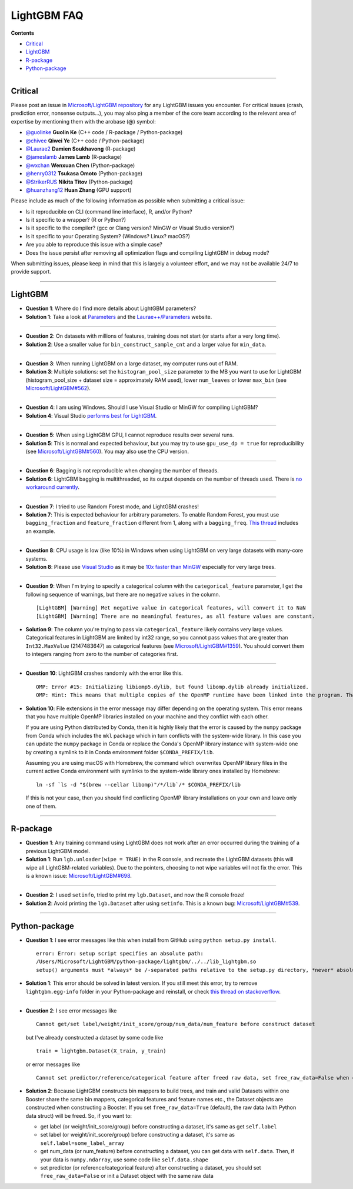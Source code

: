 LightGBM FAQ
============

**Contents**

-  `Critical <#critical>`__

-  `LightGBM <#lightgbm>`__

-  `R-package <#r-package>`__

-  `Python-package <#python-package>`__

--------------

Critical
~~~~~~~~

Please post an issue in `Microsoft/LightGBM repository <https://github.com/Microsoft/LightGBM/issues>`__ for any
LightGBM issues you encounter. For critical issues (crash, prediction error, nonsense outputs...), you may also ping a
member of the core team according to the relevant area of expertise by mentioning them with the arobase (@) symbol:

-  `@guolinke <https://github.com/guolinke>`__ **Guolin Ke** (C++ code / R-package / Python-package)
-  `@chivee <https://github.com/chivee>`__ **Qiwei Ye** (C++ code / Python-package)
-  `@Laurae2 <https://github.com/Laurae2>`__ **Damien Soukhavong** (R-package)
-  `@jameslamb <https://github.com/jameslamb>`__ **James Lamb** (R-package)
-  `@wxchan <https://github.com/wxchan>`__ **Wenxuan Chen** (Python-package)
-  `@henry0312 <https://github.com/henry0312>`__ **Tsukasa Omoto** (Python-package)
-  `@StrikerRUS <https://github.com/StrikerRUS>`__ **Nikita Titov** (Python-package)
-  `@huanzhang12 <https://github.com/huanzhang12>`__ **Huan Zhang** (GPU support)

Please include as much of the following information as possible when submitting a critical issue:

-  Is it reproducible on CLI (command line interface), R, and/or Python?

-  Is it specific to a wrapper? (R or Python?)

-  Is it specific to the compiler? (gcc or Clang version? MinGW or Visual Studio version?)

-  Is it specific to your Operating System? (Windows? Linux? macOS?)

-  Are you able to reproduce this issue with a simple case?

-  Does the issue persist after removing all optimization flags and compiling LightGBM in debug mode?

When submitting issues, please keep in mind that this is largely a volunteer effort, and we may not be available 24/7 to provide support.

--------------

LightGBM
~~~~~~~~

-  **Question 1**: Where do I find more details about LightGBM parameters?

-  **Solution 1**: Take a look at `Parameters <./Parameters.rst>`__ and the `Laurae++/Parameters <https://sites.google.com/view/lauraepp/parameters>`__ website.

--------------

-  **Question 2**: On datasets with millions of features, training does not start (or starts after a very long time).

-  **Solution 2**: Use a smaller value for ``bin_construct_sample_cnt`` and a larger value for ``min_data``.

--------------

-  **Question 3**: When running LightGBM on a large dataset, my computer runs out of RAM.

-  **Solution 3**: Multiple solutions: set the ``histogram_pool_size`` parameter to the MB you want to use for LightGBM (histogram\_pool\_size + dataset size = approximately RAM used),
   lower ``num_leaves`` or lower ``max_bin`` (see `Microsoft/LightGBM#562 <https://github.com/Microsoft/LightGBM/issues/562>`__).

--------------

-  **Question 4**: I am using Windows. Should I use Visual Studio or MinGW for compiling LightGBM?

-  **Solution 4**: Visual Studio `performs best for LightGBM <https://github.com/Microsoft/LightGBM/issues/542>`__.

--------------

-  **Question 5**: When using LightGBM GPU, I cannot reproduce results over several runs.

-  **Solution 5**: This is normal and expected behaviour, but you may try to use ``gpu_use_dp = true`` for reproducibility
   (see `Microsoft/LightGBM#560 <https://github.com/Microsoft/LightGBM/pull/560#issuecomment-304561654>`__).
   You may also use the CPU version.

--------------

-  **Question 6**: Bagging is not reproducible when changing the number of threads.

-  **Solution 6**: LightGBM bagging is multithreaded, so its output depends on the number of threads used.
   There is `no workaround currently <https://github.com/Microsoft/LightGBM/issues/632>`__.

--------------

-  **Question 7**: I tried to use Random Forest mode, and LightGBM crashes!

-  **Solution 7**: This is expected behaviour for arbitrary parameters. To enable Random Forest,
   you must use ``bagging_fraction`` and ``feature_fraction`` different from 1, along with a ``bagging_freq``.
   `This thread <https://github.com/Microsoft/LightGBM/issues/691>`__ includes an example.

--------------

-  **Question 8**: CPU usage is low (like 10%) in Windows when using LightGBM on very large datasets with many-core systems.

-  **Solution 8**: Please use `Visual Studio <https://visualstudio.microsoft.com/downloads/>`__
   as it may be `10x faster than MinGW <https://github.com/Microsoft/LightGBM/issues/749>`__ especially for very large trees.

--------------

-  **Question 9**: When I'm trying to specify a categorical column with the ``categorical_feature`` parameter,
   I get the following sequence of warnings, but there are no negative values in the column.

   ::

       [LightGBM] [Warning] Met negative value in categorical features, will convert it to NaN
       [LightGBM] [Warning] There are no meaningful features, as all feature values are constant.

-  **Solution 9**: The column you're trying to pass via ``categorical_feature`` likely contains very large values.
   Categorical features in LightGBM are limited by int32 range,
   so you cannot pass values that are greater than ``Int32.MaxValue`` (2147483647) as categorical features (see `Microsoft/LightGBM#1359 <https://github.com/Microsoft/LightGBM/issues/1359>`__).
   You should convert them to integers ranging from zero to the number of categories first.

--------------

-  **Question 10**: LightGBM crashes randomly with the error like this.

   ::

       OMP: Error #15: Initializing libiomp5.dylib, but found libomp.dylib already initialized.
       OMP: Hint: This means that multiple copies of the OpenMP runtime have been linked into the program. That is dangerous, since it can degrade performance or cause incorrect results. The best thing to do is to ensure that only a single OpenMP runtime is linked into the process, e.g. by avoiding static linking of the OpenMP runtime in any library. As an unsafe, unsupported, undocumented workaround you can set the environment variable KMP_DUPLICATE_LIB_OK=TRUE to allow the program to continue to execute, but that may cause crashes or silently produce incorrect results. For more information, please see http://www.intel.com/software/products/support/.

-  **Solution 10**: File extensions in the error message may differ depending on the operating system.
   This error means that you have multiple OpenMP libraries installed on your machine and they conflict with each other.

   If you are using Python distributed by Conda, then it is highly likely that the error is caused by the ``numpy`` package from Conda which includes the ``mkl`` package which in turn conflicts with the system-wide library.
   In this case you can update the ``numpy`` package in Conda or replace the Conda's OpenMP library instance with system-wide one by creating a symlink to it in Conda environment folder ``$CONDA_PREFIX/lib``.

   Assuming you are using macOS with Homebrew, the command which overwrites OpenMP library files in the current active Conda environment with symlinks to the system-wide library ones installed by Homebrew:

   ::

       ln -sf `ls -d "$(brew --cellar libomp)"/*/lib`/* $CONDA_PREFIX/lib

   If this is not your case, then you should find conflicting OpenMP library installations on your own and leave only one of them.

--------------

R-package
~~~~~~~~~

-  **Question 1**: Any training command using LightGBM does not work after an error occurred during the training of a previous LightGBM model.

-  **Solution 1**: Run ``lgb.unloader(wipe = TRUE)`` in the R console, and recreate the LightGBM datasets (this will wipe all LightGBM-related variables).
   Due to the pointers, choosing to not wipe variables will not fix the error.
   This is a known issue: `Microsoft/LightGBM#698 <https://github.com/Microsoft/LightGBM/issues/698>`__.

--------------

-  **Question 2**: I used ``setinfo``, tried to print my ``lgb.Dataset``, and now the R console froze!

-  **Solution 2**: Avoid printing the ``lgb.Dataset`` after using ``setinfo``.
   This is a known bug: `Microsoft/LightGBM#539 <https://github.com/Microsoft/LightGBM/issues/539>`__.

--------------

Python-package
~~~~~~~~~~~~~~

-  **Question 1**: I see error messages like this when install from GitHub using ``python setup.py install``.

   ::

       error: Error: setup script specifies an absolute path:
       /Users/Microsoft/LightGBM/python-package/lightgbm/../../lib_lightgbm.so
       setup() arguments must *always* be /-separated paths relative to the setup.py directory, *never* absolute paths.

-  **Solution 1**: This error should be solved in latest version.
   If you still meet this error, try to remove ``lightgbm.egg-info`` folder in your Python-package and reinstall,
   or check `this thread on stackoverflow <http://stackoverflow.com/questions/18085571/pip-install-error-setup-script-specifies-an-absolute-path>`__.

--------------

-  **Question 2**: I see error messages like

   ::

       Cannot get/set label/weight/init_score/group/num_data/num_feature before construct dataset

   but I've already constructed a dataset by some code like

   ::

       train = lightgbm.Dataset(X_train, y_train)

   or error messages like

   ::

       Cannot set predictor/reference/categorical feature after freed raw data, set free_raw_data=False when construct Dataset to avoid this.

-  **Solution 2**: Because LightGBM constructs bin mappers to build trees, and train and valid Datasets within one Booster share the same bin mappers,
   categorical features and feature names etc., the Dataset objects are constructed when constructing a Booster.
   If you set ``free_raw_data=True`` (default), the raw data (with Python data struct) will be freed.
   So, if you want to:

   -  get label (or weight/init\_score/group) before constructing a dataset, it's same as get ``self.label``

   -  set label (or weight/init\_score/group) before constructing a dataset, it's same as ``self.label=some_label_array``

   -  get num\_data (or num\_feature) before constructing a dataset, you can get data with ``self.data``.
      Then, if your data is ``numpy.ndarray``, use some code like ``self.data.shape``

   -  set predictor (or reference/categorical feature) after constructing a dataset,
      you should set ``free_raw_data=False`` or init a Dataset object with the same raw data
